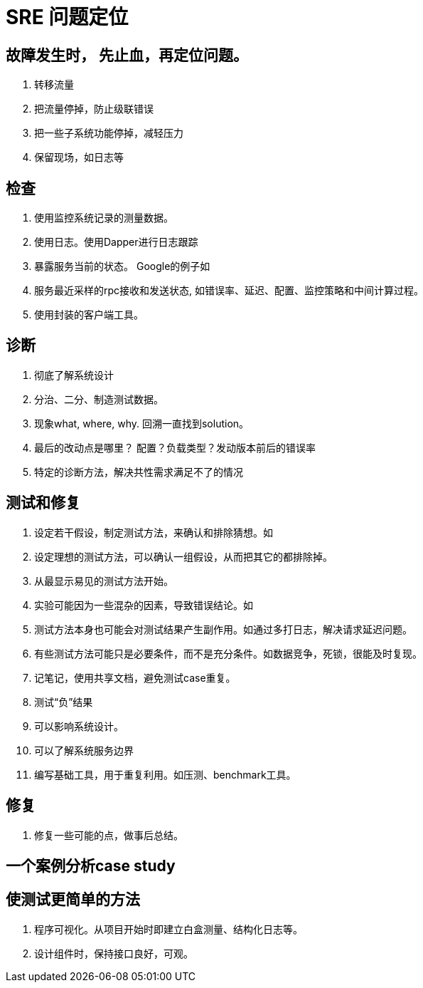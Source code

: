 

# SRE 问题定位

## 故障发生时， 先止血，再定位问题。
1. 转移流量
2. 把流量停掉，防止级联错误
3. 把一些子系统功能停掉，减轻压力
4. 保留现场，如日志等

## 检查
1. 使用监控系统记录的测量数据。
2. 使用日志。使用Dapper进行日志跟踪
3. 暴露服务当前的状态。 Google的例子如
	1. 服务最近采样的rpc接收和发送状态, 如错误率、延迟、配置、监控策略和中间计算过程。
	2. 使用封装的客户端工具。

## 诊断
1. 彻底了解系统设计
2. 分治、二分、制造测试数据。
3. 现象what, where, why. 回溯一直找到solution。
4. 最后的改动点是哪里？ 配置？负载类型？发动版本前后的错误率
5. 特定的诊断方法，解决共性需求满足不了的情况

## 测试和修复
1. 设定若干假设，制定测试方法，来确认和排除猜想。如
	1. 设定理想的测试方法，可以确认一组假设，从而把其它的都排除掉。
	2. 从最显示易见的测试方法开始。
	3. 实验可能因为一些混杂的因素，导致错误结论。如
	4. 测试方法本身也可能会对测试结果产生副作用。如通过多打日志，解决请求延迟问题。
	5. 有些测试方法可能只是必要条件，而不是充分条件。如数据竞争，死锁，很能及时复现。
	6. 记笔记，使用共享文档，避免测试case重复。
2. 测试“负”结果
	1. 可以影响系统设计。
	2. 可以了解系统服务边界
	3. 编写基础工具，用于重复利用。如压测、benchmark工具。

## 修复
1. 修复一些可能的点，做事后总结。

## 一个案例分析case study

## 使测试更简单的方法
1. 程序可视化。从项目开始时即建立白盒测量、结构化日志等。
2. 设计组件时，保持接口良好，可观。
